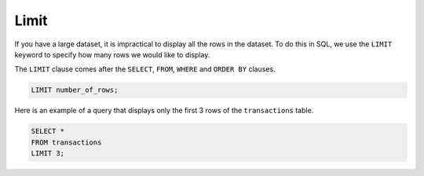 Limit
=====

If you have a large dataset, it is impractical to display all the rows in the
dataset. To do this in SQL, we use the ``LIMIT`` keyword to specify how many
rows we would like to display.

The ``LIMIT`` clause comes after the ``SELECT``, ``FROM``, ``WHERE`` and
``ORDER BY`` clauses.

.. code-block:: sql

    LIMIT number_of_rows;

Here is an example of a query that displays only the first 3 rows of the
``transactions`` table.

.. code-block:: sql

    SELECT *
    FROM transactions
    LIMIT 3;
